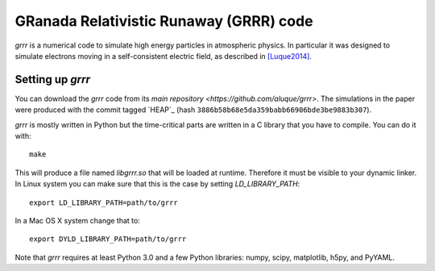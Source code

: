 GRanada Relativistic Runaway (GRRR) code
========================================

`grrr` is a numerical code to simulate high energy particles in atmospheric
physics.  In particular it was designed to simulate electrons moving in a
self-consistent electric field, as described in [Luque2014]_.

Setting up `grrr`
^^^^^^^^^^^^^^^^^^^

You can download the `grrr` code from its
`main repository <https://github.com/aluque/grrr>`.  The simulations in
the paper were produced with the commit tagged `HEAP`_ (hash
``3886b58b68e5da359babb66906bde3be9883b307``).  

`grrr` is mostly written in Python but the time-critical parts are written
in a C library that you have to compile.  You can do it with::

  make

This will produce a file named `libgrrr.so` that will be loaded at runtime.
Therefore it must be visible to your dynamic linker.  In Linux system you
can make sure that this is the case by setting `LD_LIBRARY_PATH`::

  export LD_LIBRARY_PATH=path/to/grrr

In a Mac OS X system change that to::

  export DYLD_LIBRARY_PATH=path/to/grrr


Note that `grrr` requires at least Python 3.0 and a few Python libraries:
numpy, scipy, matplotlib, h5py, and PyYAML.



.. _Luque2014: *Relativistic Runaway Ionization Fronts*, A. Luque, *Physical Review Letters*, **112**, 045003 doi:10.1103/PhysRevLett.112.045003 (2014).

